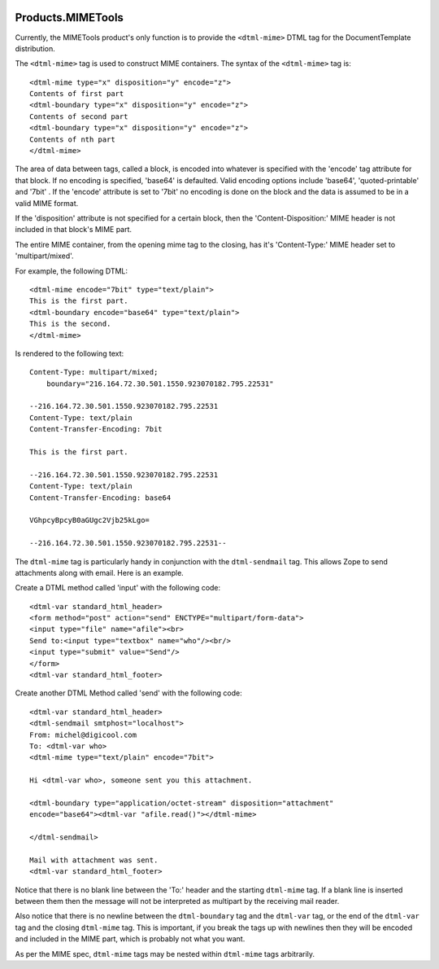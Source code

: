 .. image:: https://github.com/zopefoundation/Products.MIMETools/actions/workflows/tests.yml/badge.svg
        :target: https://github.com/zopefoundation/Products.MIMETools/actions/workflows/tests.yml

.. image:: https://coveralls.io/repos/github/zopefoundation/Products.MIMETools/badge.svg
        :target: https://coveralls.io/github/zopefoundation/Products.MIMETools

.. image:: https://img.shields.io/pypi/v/Products.MIMETools.svg
        :target: https://pypi.org/project/Products.MIMETools/
        :alt: Current version on PyPI

.. image:: https://img.shields.io/pypi/pyversions/Products.MIMETools.svg
        :target: https://pypi.org/project/Products.MIMETools/
        :alt: Supported Python versions

Products.MIMETools
==================

Currently, the MIMETools product's only function is to provide the
``<dtml-mime>`` DTML tag for the DocumentTemplate distribution.

The ``<dtml-mime>`` tag is used to construct MIME containers. The syntax of the
``<dtml-mime>`` tag is::

  <dtml-mime type="x" disposition="y" encode="z">
  Contents of first part
  <dtml-boundary type="x" disposition="y" encode="z">
  Contents of second part
  <dtml-boundary type="x" disposition="y" encode="z">
  Contents of nth part
  </dtml-mime>

The area of data between tags, called a block, is encoded into whatever is
specified with the 'encode' tag attribute for that block. If no encoding is
specified, 'base64' is defaulted. Valid encoding options include 'base64',
'quoted-printable' and '7bit' . If the 'encode' attribute is set to '7bit'
no encoding is done on the block and the data is assumed to be in a valid MIME
format.

If the 'disposition' attribute is not specified for a certain block, then the
'Content-Disposition:' MIME header is not included in that block's MIME part.

The entire MIME container, from the opening mime tag to the closing, has it's
'Content-Type:' MIME header set to 'multipart/mixed'.

For example, the following DTML::

  <dtml-mime encode="7bit" type="text/plain">
  This is the first part.
  <dtml-boundary encode="base64" type="text/plain">
  This is the second.
  </dtml-mime>

Is rendered to the following text::

  Content-Type: multipart/mixed;
      boundary="216.164.72.30.501.1550.923070182.795.22531"

  --216.164.72.30.501.1550.923070182.795.22531
  Content-Type: text/plain
  Content-Transfer-Encoding: 7bit

  This is the first part.

  --216.164.72.30.501.1550.923070182.795.22531
  Content-Type: text/plain
  Content-Transfer-Encoding: base64

  VGhpcyBpcyB0aGUgc2Vjb25kLgo=

  --216.164.72.30.501.1550.923070182.795.22531--

The ``dtml-mime`` tag is particularly handy in conjunction with the
``dtml-sendmail`` tag.  This allows Zope to send attachments along with email.
Here is an example.

Create a DTML method called 'input' with the following code::

  <dtml-var standard_html_header>
  <form method="post" action="send" ENCTYPE="multipart/form-data">
  <input type="file" name="afile"><br>
  Send to:<input type="textbox" name="who"/><br/>
  <input type="submit" value="Send"/>
  </form>
  <dtml-var standard_html_footer>

Create another DTML Method called 'send' with the following code::

  <dtml-var standard_html_header>
  <dtml-sendmail smtphost="localhost">
  From: michel@digicool.com
  To: <dtml-var who>
  <dtml-mime type="text/plain" encode="7bit">

  Hi <dtml-var who>, someone sent you this attachment.

  <dtml-boundary type="application/octet-stream" disposition="attachment"
  encode="base64"><dtml-var "afile.read()"></dtml-mime>

  </dtml-sendmail>

  Mail with attachment was sent.
  <dtml-var standard_html_footer>


Notice that there is no blank line between the 'To:' header and the starting
``dtml-mime`` tag. If a blank line is inserted between them then the message
will not be interpreted as multipart by the receiving mail reader.

Also notice that there is no newline between the ``dtml-boundary`` tag and the
``dtml-var`` tag, or the end of the ``dtml-var`` tag and the closing
``dtml-mime`` tag. This is important, if you break the tags up with newlines
then they will be encoded and included in the MIME part, which is probably not
what you want.

As per the MIME spec, ``dtml-mime`` tags may be nested within ``dtml-mime``
tags arbitrarily.
